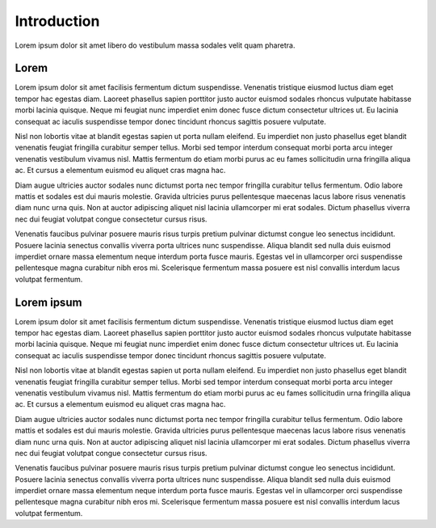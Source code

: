 Introduction
============

Lorem ipsum dolor sit amet libero do vestibulum massa sodales velit quam pharetra.

Lorem
---------------

Lorem ipsum dolor sit amet facilisis fermentum dictum suspendisse. Venenatis tristique eiusmod luctus diam eget tempor hac egestas diam. Laoreet phasellus sapien porttitor justo auctor euismod sodales rhoncus vulputate habitasse morbi lacinia quisque. Neque mi feugiat nunc imperdiet enim donec fusce dictum consectetur ultrices ut. Eu lacinia consequat ac iaculis suspendisse tempor donec tincidunt rhoncus sagittis posuere vulputate.

Nisl non lobortis vitae at blandit egestas sapien ut porta nullam eleifend. Eu imperdiet non justo phasellus eget blandit venenatis feugiat fringilla curabitur semper tellus. Morbi sed tempor interdum consequat morbi porta arcu integer venenatis vestibulum vivamus nisl. Mattis fermentum do etiam morbi purus ac eu fames sollicitudin urna fringilla aliqua ac. Et cursus a elementum euismod eu aliquet cras magna hac.

Diam augue ultricies auctor sodales nunc dictumst porta nec tempor fringilla curabitur tellus fermentum. Odio labore mattis et sodales est dui mauris molestie. Gravida ultricies purus pellentesque maecenas lacus labore risus venenatis diam nunc urna quis. Non at auctor adipiscing aliquet nisl lacinia ullamcorper mi erat sodales. Dictum phasellus viverra nec dui feugiat volutpat congue consectetur cursus risus.

Venenatis faucibus pulvinar posuere mauris risus turpis pretium pulvinar dictumst congue leo senectus incididunt. Posuere lacinia senectus convallis viverra porta ultrices nunc suspendisse. Aliqua blandit sed nulla duis euismod imperdiet ornare massa elementum neque interdum porta fusce mauris. Egestas vel in ullamcorper orci suspendisse pellentesque magna curabitur nibh eros mi. Scelerisque fermentum massa posuere est nisl convallis interdum lacus volutpat fermentum.

Lorem ipsum
----------------

Lorem ipsum dolor sit amet facilisis fermentum dictum suspendisse. Venenatis tristique eiusmod luctus diam eget tempor hac egestas diam. Laoreet phasellus sapien porttitor justo auctor euismod sodales rhoncus vulputate habitasse morbi lacinia quisque. Neque mi feugiat nunc imperdiet enim donec fusce dictum consectetur ultrices ut. Eu lacinia consequat ac iaculis suspendisse tempor donec tincidunt rhoncus sagittis posuere vulputate.

Nisl non lobortis vitae at blandit egestas sapien ut porta nullam eleifend. Eu imperdiet non justo phasellus eget blandit venenatis feugiat fringilla curabitur semper tellus. Morbi sed tempor interdum consequat morbi porta arcu integer venenatis vestibulum vivamus nisl. Mattis fermentum do etiam morbi purus ac eu fames sollicitudin urna fringilla aliqua ac. Et cursus a elementum euismod eu aliquet cras magna hac.

Diam augue ultricies auctor sodales nunc dictumst porta nec tempor fringilla curabitur tellus fermentum. Odio labore mattis et sodales est dui mauris molestie. Gravida ultricies purus pellentesque maecenas lacus labore risus venenatis diam nunc urna quis. Non at auctor adipiscing aliquet nisl lacinia ullamcorper mi erat sodales. Dictum phasellus viverra nec dui feugiat volutpat congue consectetur cursus risus.

Venenatis faucibus pulvinar posuere mauris risus turpis pretium pulvinar dictumst congue leo senectus incididunt. Posuere lacinia senectus convallis viverra porta ultrices nunc suspendisse. Aliqua blandit sed nulla duis euismod imperdiet ornare massa elementum neque interdum porta fusce mauris. Egestas vel in ullamcorper orci suspendisse pellentesque magna curabitur nibh eros mi. Scelerisque fermentum massa posuere est nisl convallis interdum lacus volutpat fermentum.